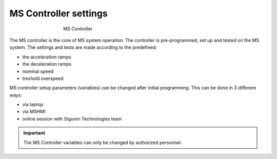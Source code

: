 ======================
MS Controller settings
======================

.. _MS Controller:
.. figure:: ../../_img/Controls-installation/ms-controller-230.PNG
	:figwidth: 465 px
	:align: center

	MS Controller


The MS controller is the core of MS system operation. The controller is pre-programmed, set up and tested on the MS system. 
The settings and tests are made according to the predefined:

- the acceleration ramps
- the deceleration ramps
- nominal speed
- treshold overspeed

MS controller setup parameters (variables) can be changed after initial programming.
This can be done in 3 different ways:

- via laptop
- via MSHMI
- online session with Siguren Technologies team

.. important::
    The MS Controller variables can only be changed by authorized personnel.
